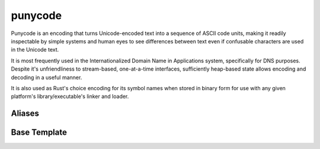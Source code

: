 .. =============================================================================
..
.. ztd.text
.. Copyright © 2022-2023 JeanHeyd "ThePhD" Meneide and Shepherd's Oasis, LLC
.. Contact: opensource@soasis.org
..
.. Commercial License Usage
.. Licensees holding valid commercial ztd.text licenses may use this file in
.. accordance with the commercial license agreement provided with the
.. Software or, alternatively, in accordance with the terms contained in
.. a written agreement between you and Shepherd's Oasis, LLC.
.. For licensing terms and conditions see your agreement. For
.. further information contact opensource@soasis.org.
..
.. Apache License Version 2 Usage
.. Alternatively, this file may be used under the terms of Apache License
.. Version 2.0 (the "License") for non-commercial use; you may not use this
.. file except in compliance with the License. You may obtain a copy of the
.. License at
..
.. https://www.apache.org/licenses/LICENSE-2.0
..
.. Unless required by applicable law or agreed to in writing, software
.. distributed under the License is distributed on an "AS IS" BASIS,
.. WITHOUT WARRANTIES OR CONDITIONS OF ANY KIND, either express or implied.
.. See the License for the specific language governing permissions and
.. limitations under the License.
..
.. =============================================================================>

punycode
========

Punycode is an encoding that turns Unicode-encoded text into a sequence of ASCII code units, making it readily inspectable by simple systems and human eyes to see differences between text even if confusable characters are used in the Unicode text.

It is most frequently used in the Internationalized Domain Name in Applications system, specifically for DNS purposes. Despite it's unfriendliness to stream-based, one-at-a-time interfaces, sufficiently heap-based state allows encoding and decoding in a useful manner.

It is also used as Rust's choice encoding for its symbol names when stored in binary form for use with any given platform's library/executable's linker and loader.



Aliases
-------

.. doxygenvariable:: ztd::text::punycode

.. doxygenvariable:: ztd::text::punycode_idna

.. doxygentypedef:: ztd::text::punycode_t

.. doxygentypedef:: ztd::text::punycode_idna_t

.. doxygentypedef:: ztd::text::basic_punycode

.. doxygentypedef:: ztd::text::basic_punycode_idna



Base Template
-------------

.. doxygenclass:: ztd::text::basic_any_punycode
	:members:
